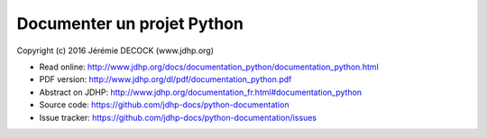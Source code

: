 ===========================
Documenter un projet Python
===========================

Copyright (c) 2016 Jérémie DECOCK (www.jdhp.org)

* Read online: http://www.jdhp.org/docs/documentation_python/documentation_python.html
* PDF version: http://www.jdhp.org/dl/pdf/documentation_python.pdf
* Abstract on JDHP: http://www.jdhp.org/documentation_fr.html#documentation_python
* Source code: https://github.com/jdhp-docs/python-documentation
* Issue tracker: https://github.com/jdhp-docs/python-documentation/issues

